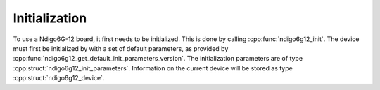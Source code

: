Initialization
--------------
To use a Ndigo6G-12 board, it first needs to be initialized. This is done by
calling :cpp:func:`ndigo6g12_init`. The device must first be initialized by
with a set of default parameters, as provided by
:cpp:func:`ndigo6g12_get_default_init_parameters_version`. The initialization 
parameters are of type :cpp:struct:`ndigo6g12_init_parameters`. Information on 
the current device will be stored as type :cpp:struct:`ndigo6g12_device`.

.. doxygengroup:: initfuncts
    :content-only:

.. doxygengroup:: initstructs
    :content-only:
    :members:
    :undoc-members:
